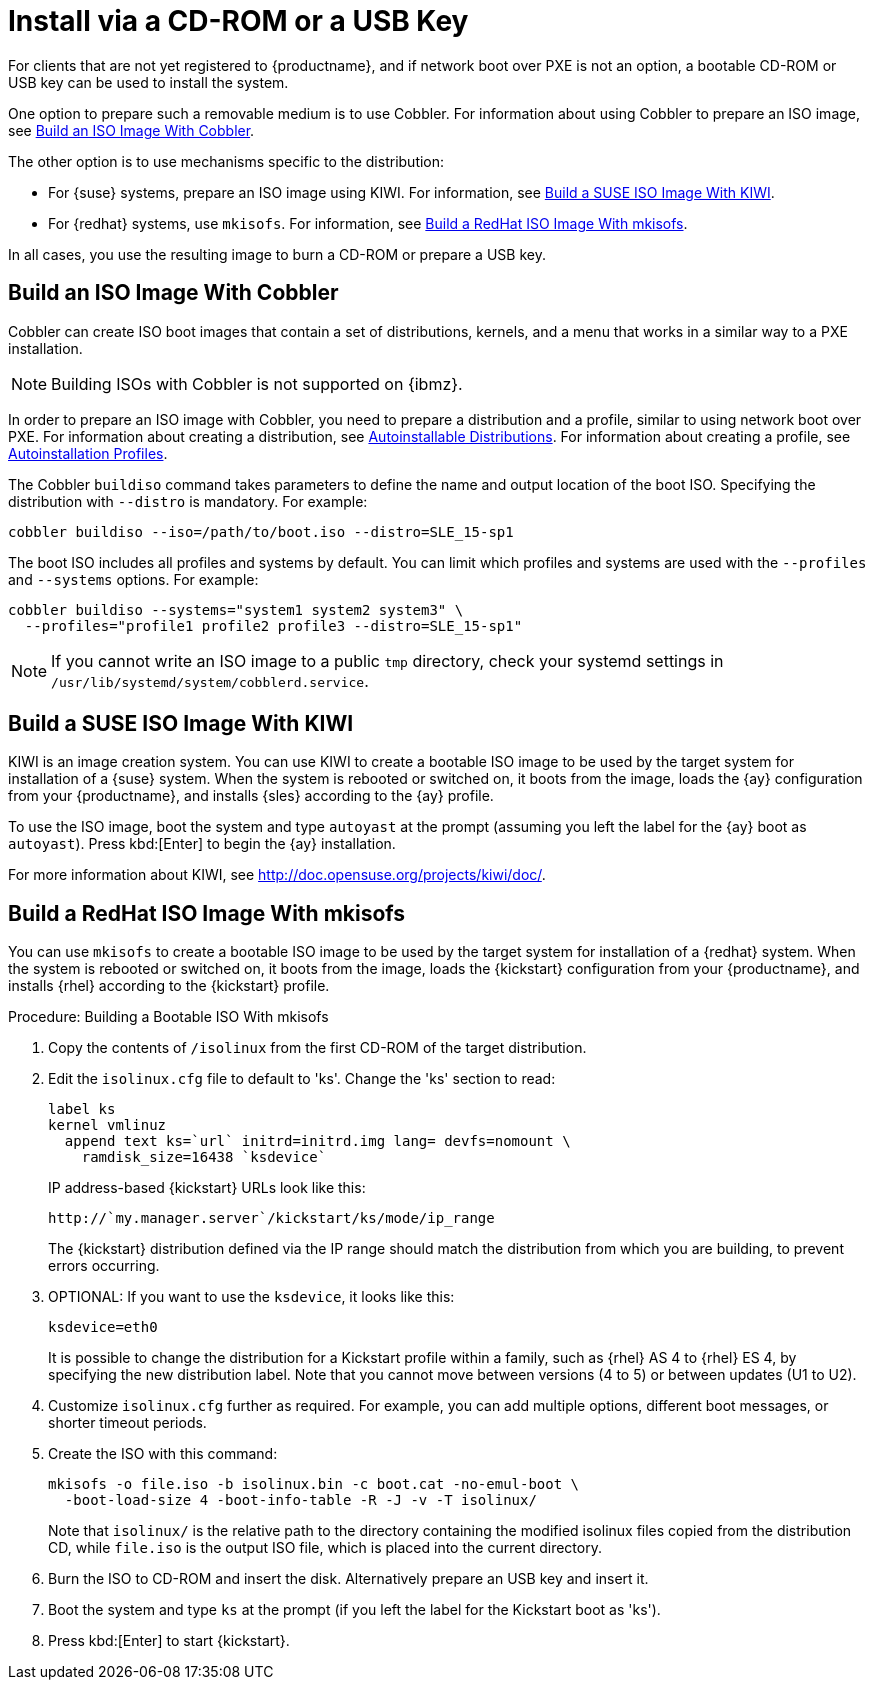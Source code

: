 [[autoinst-cdrom]]
= Install via a CD-ROM or a USB Key

For clients that are not yet registered to {productname}, and if network boot over PXE is not an option, a bootable CD-ROM or USB key can be used to install the system.

One option to prepare such a removable medium is to use Cobbler.
For information about using Cobbler to prepare an ISO image, see xref:client-configuration:autoinst-cdrom.adoc#build-iso-with-cobbler[Build an ISO Image With Cobbler].

The other option is to use mechanisms specific to the distribution:

* For {suse} systems, prepare an ISO image using KIWI.
  For information, see xref:client-configuration:autoinst-cdrom.adoc#build-iso-with-kiwi[Build a SUSE ISO Image With KIWI].

* For {redhat} systems, use ``mkisofs``.
  For information, see xref:client-configuration:autoinst-cdrom.adoc#build-iso-with-mkisofs[Build a RedHat ISO Image With mkisofs].

In all cases, you use the resulting image to burn a CD-ROM or prepare a USB key.


[[build-iso-with-cobbler]]
== Build an ISO Image With Cobbler

Cobbler can create ISO boot images that contain a set of distributions, kernels, and a menu that works in a similar way to a PXE installation.

[NOTE]
====
Building ISOs with Cobbler is not supported on {ibmz}.
====

In order to prepare an ISO image with Cobbler, you need to prepare a distribution and a profile, similar to using network boot over PXE.
For information about creating a distribution, see xref:client-configuration:autoinst-distributions.adoc[Autoinstallable Distributions].
For information about creating a profile, see xref:client-configuration:autoinst-profiles.adoc[Autoinstallation Profiles].

The Cobbler [command]``buildiso`` command takes parameters to define the name and output location of the boot ISO.
Specifying the distribution with [option]``--distro`` is mandatory.
For example:

----
cobbler buildiso --iso=/path/to/boot.iso --distro=SLE_15-sp1
----

The boot ISO includes all profiles and systems by default.
You can limit which profiles and systems are used with the [option]``--profiles`` and [option]``--systems`` options.
For example:

----
cobbler buildiso --systems="system1 system2 system3" \
  --profiles="profile1 profile2 profile3 --distro=SLE_15-sp1"
----

[NOTE]
====
If you cannot write an ISO image to a public [path]``tmp`` directory, check your systemd settings in [path]``/usr/lib/systemd/system/cobblerd.service``.
====


[[build-iso-with-kiwi]]
== Build a SUSE ISO Image With KIWI

KIWI is an image creation system.
You can use KIWI to create a bootable ISO image to be used by the target system for installation of a {suse} system.
When the system is rebooted or switched on, it boots from the image, loads the {ay} configuration from your {productname}, and installs {sles} according to the {ay} profile.

To use the ISO image, boot the system and type `autoyast` at the prompt (assuming you left the label for the {ay}  boot as ``autoyast``).
Press kbd:[Enter] to begin the {ay}  installation.

////
we would love a bit more details - ebischoff
////

For more information about KIWI, see http://doc.opensuse.org/projects/kiwi/doc/.


[[build-iso-with-mkisofs]]
== Build a RedHat ISO Image With mkisofs

You can use [command]``mkisofs`` to create a bootable ISO image to be used by the target system for installation of a {redhat} system.
When the system is rebooted or switched on, it boots from the image, loads the {kickstart} configuration from your {productname}, and installs {rhel} according to the {kickstart} profile.



.Procedure: Building a Bootable ISO With mkisofs
. Copy the contents of [path]``/isolinux`` from the first CD-ROM of the target distribution.
. Edit the [path]``isolinux.cfg`` file to default to 'ks'.
  Change the 'ks' section to read:
+
----
label ks
kernel vmlinuz
  append text ks=`url` initrd=initrd.img lang= devfs=nomount \
    ramdisk_size=16438 `ksdevice`
----
+
IP address-based {kickstart} URLs look like this:
+
----
http://`my.manager.server`/kickstart/ks/mode/ip_range
----
+
The {kickstart} distribution defined via the IP range should match the distribution from which you are building, to prevent errors occurring.
. OPTIONAL: If you want to use the [replaceable]``ksdevice``, it looks like this:
+
----
ksdevice=eth0
----
+
It is possible to change the distribution for a Kickstart profile within a family, such as {rhel} AS 4 to {rhel} ES 4, by specifying the new distribution label.
Note that you cannot move between versions (4 to 5) or between updates (U1 to U2).
. Customize [path]``isolinux.cfg`` further as required.
  For example, you can add multiple options, different boot messages, or shorter timeout periods.
. Create the ISO with this command:
+
----
mkisofs -o file.iso -b isolinux.bin -c boot.cat -no-emul-boot \
  -boot-load-size 4 -boot-info-table -R -J -v -T isolinux/
----
+
Note that [path]``isolinux/`` is the relative path to the directory containing the modified isolinux files copied from the distribution CD, while [path]``file.iso`` is the output ISO file, which is placed into the current directory.
. Burn the ISO to CD-ROM and insert the disk.
  Alternatively prepare an USB key and insert it.
. Boot the system and type [command]``ks`` at the prompt (if you left the label for the Kickstart boot as 'ks').
. Press kbd:[Enter] to start {kickstart}.

